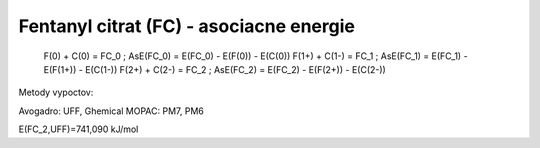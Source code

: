 Fentanyl citrat (FC) - asociacne energie
===================================


  F(0)   +   C(0)     = FC_0 ; AsE(FC_0) = E(FC_0) - E(F(0)) - E(C(0))
  F(1+)  +   C(1-)    = FC_1 ; AsE(FC_1) = E(FC_1) - E(F(1+)) - E(C(1-))
  F(2+)  +   C(2-)    = FC_2 ; AsE(FC_2) = E(FC_2) - E(F(2+)) - E(C(2-))

Metody vypoctov: 

Avogadro: UFF, Ghemical
MOPAC:  PM7, PM6

E(FC_2,UFF)=741,090 kJ/mol


